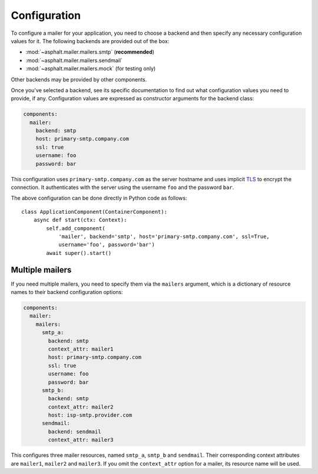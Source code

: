 Configuration
=============

To configure a mailer for your application, you need to choose a backend and then specify
any necessary configuration values for it. The following backends are provided out of the box:

* :mod:`~asphalt.mailer.mailers.smtp` (**recommended**)
* :mod:`~asphalt.mailer.mailers.sendmail`
* :mod:`~asphalt.mailer.mailers.mock` (for testing only)

Other backends may be provided by other components.

Once you've selected a backend, see its specific documentation to find out what configuration
values you need to provide, if any. Configuration values are expressed as constructor arguments
for the backend class:

.. code-block:: yaml

    components:
      mailer:
        backend: smtp
        host: primary-smtp.company.com
        ssl: true
        username: foo
        password: bar

This configuration uses ``primary-smtp.company.com`` as the server hostname and uses implicit TLS_
to encrypt the connection. It authenticates with the server using the username ``foo`` and the
password ``bar``.

The above configuration can be done directly in Python code as follows::

    class ApplicationComponent(ContainerComponent):
        async def start(ctx: Context):
            self.add_component(
                'mailer', backend='smtp', host='primary-smtp.company.com', ssl=True,
                username='foo', password='bar')
            await super().start()

.. _TLS: https://en.wikipedia.org/wiki/Transport_Layer_Security

Multiple mailers
----------------

If you need multiple mailers, you need to specify them via the ``mailers`` argument, which is a
dictionary of resource names to their backend configuration options:

.. code-block:: yaml

    components:
      mailer:
        mailers:
          smtp_a:
            backend: smtp
            context_attr: mailer1
            host: primary-smtp.company.com
            ssl: true
            username: foo
            password: bar
          smtp_b:
            backend: smtp
            context_attr: mailer2
            host: isp-smtp.provider.com
          sendmail:
            backend: sendmail
            context_attr: mailer3

This configures three mailer resources, named ``smtp_a``, ``smtp_b`` and ``sendmail``.
Their corresponding context attributes are ``mailer1``, ``mailer2`` and ``mailer3``.
If you omit the ``context_attr`` option for a mailer, its resource name will be used.
